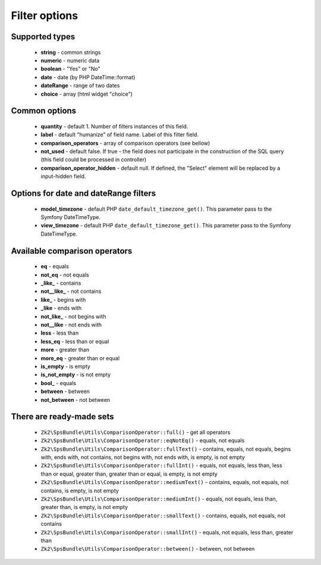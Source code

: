 Filter options
==============

Supported types
---------------

    - **string** - common strings
    - **numeric** - numeric data
    - **boolean** - "Yes" or "No"
    - **date** - date (by PHP DateTime::format)
    - **dateRange** - range of two dates
    - **choice** - array (html widget "choice")

Common options
--------------

    - **quantity** - default 1. Number of filters instances of this field.
    - **label** - default "humanize" of field name. Label of this filter field.
    - **comparison_operators** - array of comparison operators (see bellow)
    - **not_used** - default false. If true - the field does not participate in the construction of the SQL query (this field could be processed in controller)
    - **comparison_operator_hidden** - default null. If defined, the "Select" element will be replaced by a input-hidden field.

Options for date and dateRange filters
--------------

    - **model_timezone** - default PHP ``date_default_timezone_get()``. This parameter pass to the Symfony DateTimeType.
    - **view_timezone** - default PHP ``date_default_timezone_get()``. This parameter pass to the Symfony DateTimeType.

Available comparison operators
-----------------------------

    - **eq** - equals
    - **not_eq** - not equals
    - **_like_** - contains
    - **not__like_** - not contains
    - **like_** - begins with
    - **_like** - ends with
    - **not_like_** - not begins with
    - **not__like** - not ends with
    - **less** - less than
    - **less_eq** - less than or equal
    - **more** - greater than
    - **more_eq** - greater than or equal
    - **is_empty** - is empty
    - **is_not_empty** - is not empty
    - **bool_** - equals
    - **between** - between
    - **not_between** - not between

There are ready-made sets
-------------------------
    - ``Zk2\SpsBundle\Utils\ComparisonOperator::full()`` - get all operators
    - ``Zk2\SpsBundle\Utils\ComparisonOperator::eqNotEq()`` - equals, not equals
    - ``Zk2\SpsBundle\Utils\ComparisonOperator::fullText()`` - contains, equals, not equals, begins with, ends with, not contains, not begins with, not ends with, is empty, is not empty
    - ``Zk2\SpsBundle\Utils\ComparisonOperator::fullInt()`` - equals, not equals, less than, less than or equal, greater than, greater than or equal, is empty, is not empty
    - ``Zk2\SpsBundle\Utils\ComparisonOperator::mediumText()`` - contains, equals, not equals, not contains, is empty, is not empty
    - ``Zk2\SpsBundle\Utils\ComparisonOperator::mediumInt()`` - equals, not equals, less than, greater than, is empty, is not empty
    - ``Zk2\SpsBundle\Utils\ComparisonOperator::smallText()`` - contains, equals, not equals, not contains
    - ``Zk2\SpsBundle\Utils\ComparisonOperator::smallInt()`` - equals, not equals, less than, greater than
    - ``Zk2\SpsBundle\Utils\ComparisonOperator::between()`` - between, not between
